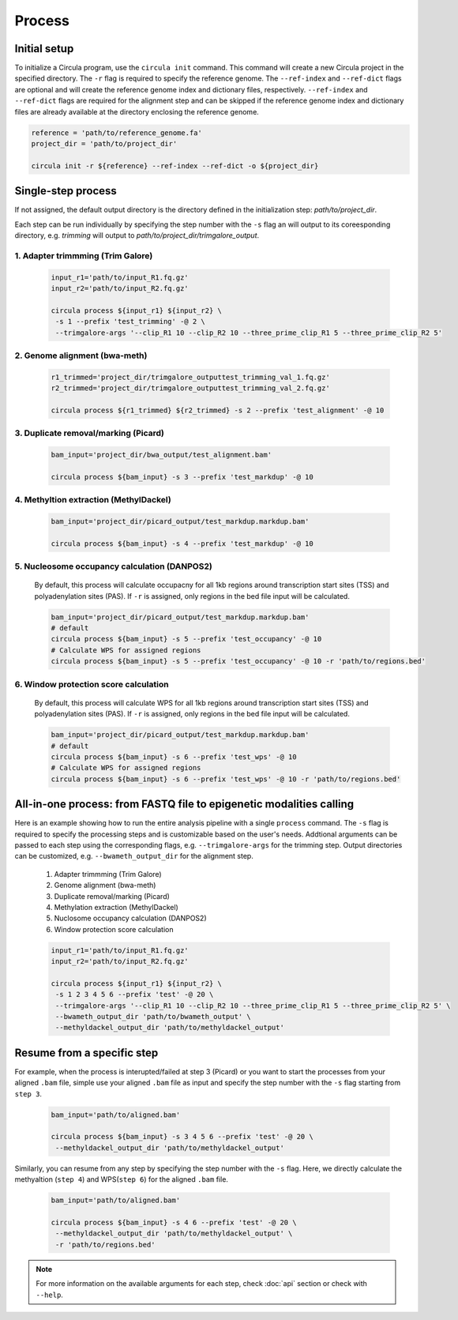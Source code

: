 Process
==========

.. _process:
Initial setup
-------------

To initialize a Circula program, use the ``circula init`` command. This command will create a new Circula project in the specified directory. The ``-r`` flag is required to specify the reference genome. The ``--ref-index`` and ``--ref-dict`` flags are optional and will create the reference genome index and dictionary files, respectively. ``--ref-index`` and ``--ref-dict`` flags are required for the alignment step and can be skipped if the reference genome index and dictionary files are already available at the directory enclosing the reference genome.

.. code-block:: bash

   reference = 'path/to/reference_genome.fa'
   project_dir = 'path/to/project_dir'

   circula init -r ${reference} --ref-index --ref-dict -o ${project_dir}

Single-step process
-------------------
If not assigned, the default output directory is the directory defined in the initialization step: *path/to/project_dir*. 

Each step can be run individually by specifying the step number with the ``-s`` flag an will output to its coreesponding directory, e.g. *trimming* will output to *path/to/project_dir/trimgalore_output*.


**1. Adapter trimmming (Trim Galore)**
^^^^^^^^^^^^^^^^^^^^^^^^^^^^^^^^^^^^^

   .. code-block:: bash

      input_r1='path/to/input_R1.fq.gz'
      input_r2='path/to/input_R2.fq.gz'

      circula process ${input_r1} ${input_r2} \
       -s 1 --prefix 'test_trimming' -@ 2 \
       --trimgalore-args '--clip_R1 10 --clip_R2 10 --three_prime_clip_R1 5 --three_prime_clip_R2 5'

**2. Genome alignment (bwa-meth)**
^^^^^^^^^^^^^^^^^^^^^^^^^^^^^^^^^^^^^

   .. code-block:: bash

      r1_trimmed='project_dir/trimgalore_outputtest_trimming_val_1.fq.gz'
      r2_trimmed='project_dir/trimgalore_outputtest_trimming_val_2.fq.gz'

      circula process ${r1_trimmed} ${r2_trimmed} -s 2 --prefix 'test_alignment' -@ 10

**3. Duplicate removal/marking (Picard)**
^^^^^^^^^^^^^^^^^^^^^^^^^^^^^^^^^^^^^

   .. code-block:: bash

      bam_input='project_dir/bwa_output/test_alignment.bam'

      circula process ${bam_input} -s 3 --prefix 'test_markdup' -@ 10

**4. Methyltion extraction (MethylDackel)**
^^^^^^^^^^^^^^^^^^^^^^^^^^^^^^^^^^^^^

   .. code-block:: bash

      bam_input='project_dir/picard_output/test_markdup.markdup.bam'

      circula process ${bam_input} -s 4 --prefix 'test_markdup' -@ 10


**5. Nucleosome occupancy calculation (DANPOS2)**
^^^^^^^^^^^^^^^^^^^^^^^^^^^^^^^^^^^^^

   By default, this process will calculate occupacny for all 1kb regions around transcription start sites (TSS) and polyadenylation sites (PAS). If ``-r`` is assigned, only regions in the bed file input will be calculated.

   .. code-block:: bash

      bam_input='project_dir/picard_output/test_markdup.markdup.bam'
      # default
      circula process ${bam_input} -s 5 --prefix 'test_occupancy' -@ 10
      # Calculate WPS for assigned regions
      circula process ${bam_input} -s 5 --prefix 'test_occupancy' -@ 10 -r 'path/to/regions.bed'


**6. Window protection score calculation**
^^^^^^^^^^^^^^^^^^^^^^^^^^^^^^^^^^^^^

   By default, this process will calculate WPS for all 1kb regions around transcription start sites (TSS) and polyadenylation sites (PAS). If ``-r`` is assigned, only regions in the bed file input will be calculated.

   .. code-block:: bash

      bam_input='project_dir/picard_output/test_markdup.markdup.bam'
      # default
      circula process ${bam_input} -s 6 --prefix 'test_wps' -@ 10
      # Calculate WPS for assigned regions
      circula process ${bam_input} -s 6 --prefix 'test_wps' -@ 10 -r 'path/to/regions.bed'



All-in-one process: from FASTQ file to epigenetic modalities calling
-------------------------------------------------------------------

Here is an example showing how to run the entire analysis pipeline with a single ``process`` command. The ``-s`` flag is required to specify the processing steps and is customizable based on the user's needs.
Addtional arguments can be passed to each step using the corresponding flags, e.g. ``--trimgalore-args`` for the trimming step. Output directories can be customized, e.g. ``--bwameth_output_dir`` for the alignment step.


   1. Adapter trimmming (Trim Galore)
   2. Genome alignment (bwa-meth)
   3. Duplicate removal/marking (Picard)
   4. Methylation extraction (MethylDackel)
   5. Nuclosome occupancy calculation (DANPOS2)
   6. Window protection score calculation

   .. code-block:: bash

      input_r1='path/to/input_R1.fq.gz'
      input_r2='path/to/input_R2.fq.gz'

      circula process ${input_r1} ${input_r2} \
       -s 1 2 3 4 5 6 --prefix 'test' -@ 20 \
       --trimgalore-args '--clip_R1 10 --clip_R2 10 --three_prime_clip_R1 5 --three_prime_clip_R2 5' \
       --bwameth_output_dir 'path/to/bwameth_output' \
       --methyldackel_output_dir 'path/to/methyldackel_output'


Resume from a specific step
---------------------------
For example, when the process is interupted/failed at step 3 (Picard) or you want to start the processes from your aligned ``.bam`` file, simple use your aligned ``.bam`` file as input and specify the step number with the ``-s`` flag starting from ``step 3``.

   .. code-block:: bash

      bam_input='path/to/aligned.bam'

      circula process ${bam_input} -s 3 4 5 6 --prefix 'test' -@ 20 \
       --methyldackel_output_dir 'path/to/methyldackel_output' 

Similarly, you can resume from any step by specifying the step number with the ``-s`` flag. Here, we directly calculate the methyaltion (``step 4``) and WPS(``step 6``) for the aligned ``.bam`` file.

   .. code-block:: bash

      bam_input='path/to/aligned.bam'

      circula process ${bam_input} -s 4 6 --prefix 'test' -@ 20 \
       --methyldackel_output_dir 'path/to/methyldackel_output' \
       -r 'path/to/regions.bed'



.. note::
   
   For more information on the available arguments for each step, check :doc:`api` section or check with ``--help``.